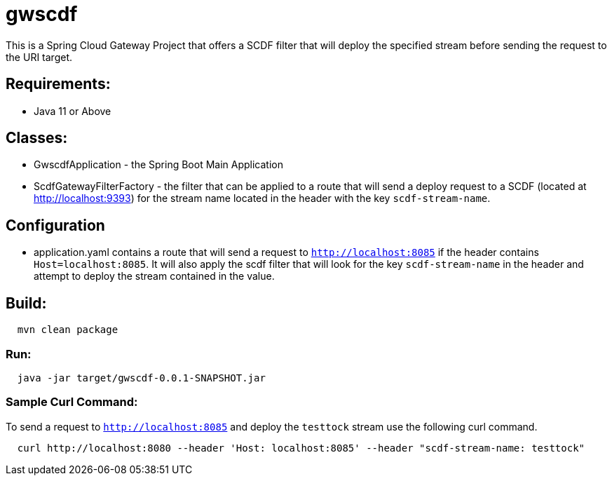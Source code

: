 = gwscdf

This is a Spring Cloud Gateway Project that offers a SCDF filter that will deploy the specified stream before sending the request to the URI target.

== Requirements:

* Java 11 or Above

== Classes:

* GwscdfApplication - the Spring Boot Main Application

* ScdfGatewayFilterFactory - the filter that can be applied to a route that will send a deploy request to a SCDF (located at http://localhost:9393) for the stream name located in the header with the key `scdf-stream-name`.

== Configuration

* application.yaml contains a route that will send a request to `http://localhost:8085` if the header contains `Host=localhost:8085`.  It will also apply the scdf filter that will look for the key `scdf-stream-name` in the header and attempt to deploy the stream contained in the value.

== Build:

[source,shell,indent=2]
----
mvn clean package
----

=== Run:

[source,shell,indent=2]
----
java -jar target/gwscdf-0.0.1-SNAPSHOT.jar
----

=== Sample Curl Command:
To send a request to `http://localhost:8085` and deploy the `testtock` stream use the following curl command.

[source,shell,indent=2]
----
curl http://localhost:8080 --header 'Host: localhost:8085' --header "scdf-stream-name: testtock"
----

